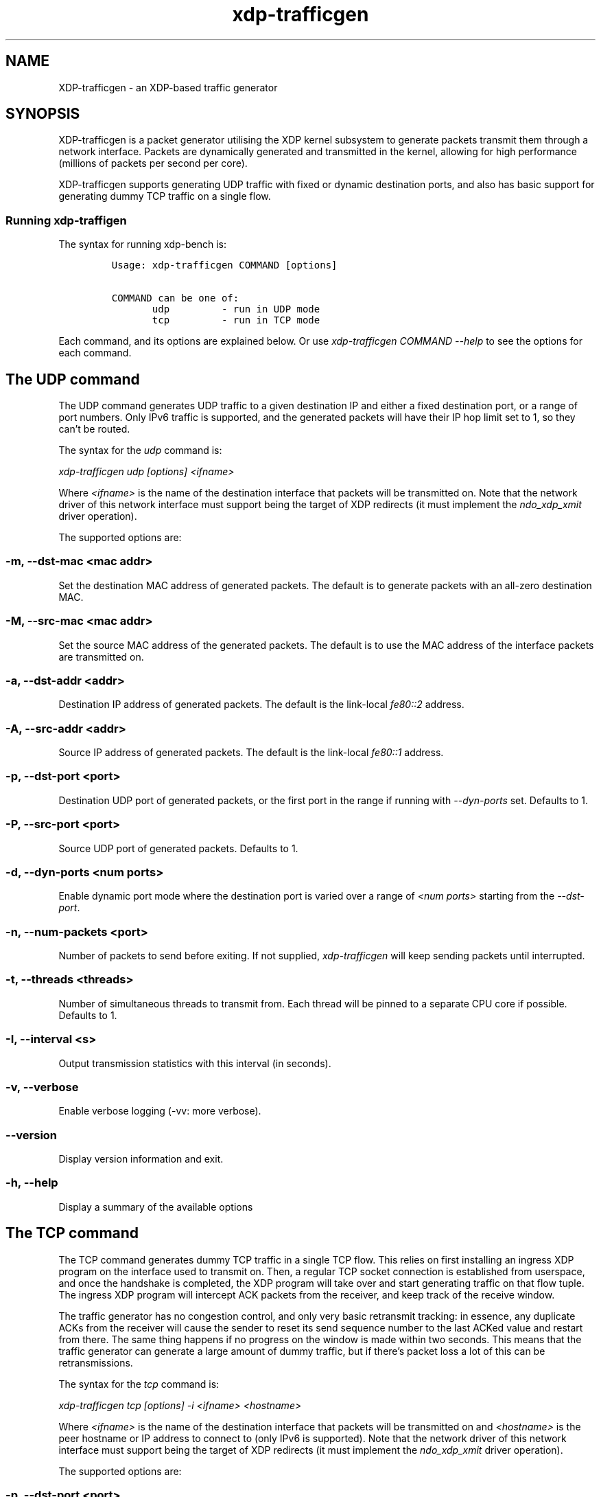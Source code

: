 .TH "xdp-trafficgen" "8" "FEBRUARY  4, 2023" "V1.4.1" "An XDP-based traffic generator"

.SH "NAME"
XDP-trafficgen \- an XDP-based traffic generator
.SH "SYNOPSIS"
.PP
XDP-trafficgen is a packet generator utilising the XDP kernel subsystem to
generate packets transmit them through a network interface. Packets are
dynamically generated and transmitted in the kernel, allowing for high
performance (millions of packets per second per core).

.PP
XDP-trafficgen supports generating UDP traffic with fixed or dynamic destination
ports, and also has basic support for generating dummy TCP traffic on a single
flow.

.SS "Running xdp-traffigen"
.PP
The syntax for running xdp-bench is:

.RS
.nf
\fCUsage: xdp-trafficgen COMMAND [options]

COMMAND can be one of:
       udp         - run in UDP mode
       tcp         - run in TCP mode
\fP
.fi
.RE

.PP
Each command, and its options are explained below. Or use \fIxdp\-trafficgen COMMAND
\-\-help\fP to see the options for each command.

.SH "The UDP command"
.PP
The UDP command generates UDP traffic to a given destination IP and either a
fixed destination port, or a range of port numbers. Only IPv6 traffic is
supported, and the generated packets will have their IP hop limit set to 1, so
they can't be routed.

.PP
The syntax for the \fIudp\fP command is:

.PP
\fIxdp\-trafficgen udp [options] <ifname>\fP

.PP
Where \fI<ifname>\fP is the name of the destination interface that packets will be
transmitted on. Note that the network driver of this network interface must
support being the target of XDP redirects (it must implement the \fIndo_xdp_xmit\fP
driver operation).

.PP
The supported options are:

.SS "-m, --dst-mac <mac addr>"
.PP
Set the destination MAC address of generated packets. The default is to generate
packets with an all-zero destination MAC.

.SS "-M, --src-mac <mac addr>"
.PP
Set the source MAC address of the generated packets. The default is to use the
MAC address of the interface packets are transmitted on.

.SS "-a, --dst-addr <addr>"
.PP
Destination IP address of generated packets. The default is the link-local
\fIfe80::2\fP address.

.SS "-A, --src-addr <addr>"
.PP
Source IP address of generated packets. The default is the link-local \fIfe80::1\fP
address.

.SS "-p, --dst-port <port>"
.PP
Destination UDP port of generated packets, or the first port in the range if
running with \fI\-\-dyn\-ports\fP set. Defaults to 1.

.SS "-P, --src-port <port>"
.PP
Source UDP port of generated packets. Defaults to 1.

.SS "-d, --dyn-ports <num ports>"
.PP
Enable dynamic port mode where the destination port is varied over a range of
\fI<num ports>\fP starting from the \fI\-\-dst\-port\fP.

.SS "-n, --num-packets <port>"
.PP
Number of packets to send before exiting. If not supplied, \fIxdp\-trafficgen\fP will
keep sending packets until interrupted.

.SS "-t, --threads <threads>"
.PP
Number of simultaneous threads to transmit from. Each thread will be pinned to a
separate CPU core if possible. Defaults to 1.

.SS "-I, --interval <s>"
.PP
Output transmission statistics with this interval (in seconds).

.SS "-v, --verbose"
.PP
Enable verbose logging (-vv: more verbose).

.SS "--version"
.PP
Display version information and exit.

.SS "-h, --help"
.PP
Display a summary of the available options


.SH "The TCP command"
.PP
The TCP command generates dummy TCP traffic in a single TCP flow. This relies on
first installing an ingress XDP program on the interface used to transmit on.
Then, a regular TCP socket connection is established from userspace, and once
the handshake is completed, the XDP program will take over and start generating
traffic on that flow tuple. The ingress XDP program will intercept ACK packets
from the receiver, and keep track of the receive window.

.PP
The traffic generator has no congestion control, and only very basic retransmit
tracking: in essence, any duplicate ACKs from the receiver will cause the sender
to reset its send sequence number to the last ACKed value and restart from
there. The same thing happens if no progress on the window is made within two
seconds. This means that the traffic generator can generate a large amount of
dummy traffic, but if there's packet loss a lot of this can be retransmissions.

.PP
The syntax for the \fItcp\fP command is:

.PP
\fIxdp\-trafficgen tcp [options] \-i <ifname> <hostname>\fP

.PP
Where \fI<ifname>\fP is the name of the destination interface that packets will be
transmitted on and \fI<hostname>\fP is the peer hostname or IP address to connect to
(only IPv6 is supported). Note that the network driver of this network interface
must support being the target of XDP redirects (it must implement the
\fIndo_xdp_xmit\fP driver operation).

.PP
The supported options are:

.SS "-p, --dst-port <port>"
.PP
Connect to destination <port>. Default 10000.

.SS "-m, --mode <mode>"
.PP
Load ingress XDP program in <mode>; default native (valid values: native,skb,hw)

.SS "-n, --num-packets <port>"
.PP
Number of packets to send before exiting. If not supplied, \fIxdp\-trafficgen\fP will
keep sending packets until interrupted.

.SS "-I, --interval <s>"
.PP
Output transmission statistics with this interval (in seconds).

.SS "-v, --verbose"
.PP
Enable verbose logging (-vv: more verbose).

.SS "--version"
.PP
Display version information and exit.

.SS "-h, --help"
.PP
Display a summary of the available options


.SH "BUGS"
.PP
Please report any bugs on Github: \fIhttps://github.com/xdp-project/xdp-tools/issues\fP

.SH "AUTHOR"
.PP
xdp-trafficgen and this man page were written by Toke Høiland-Jørgensen.
